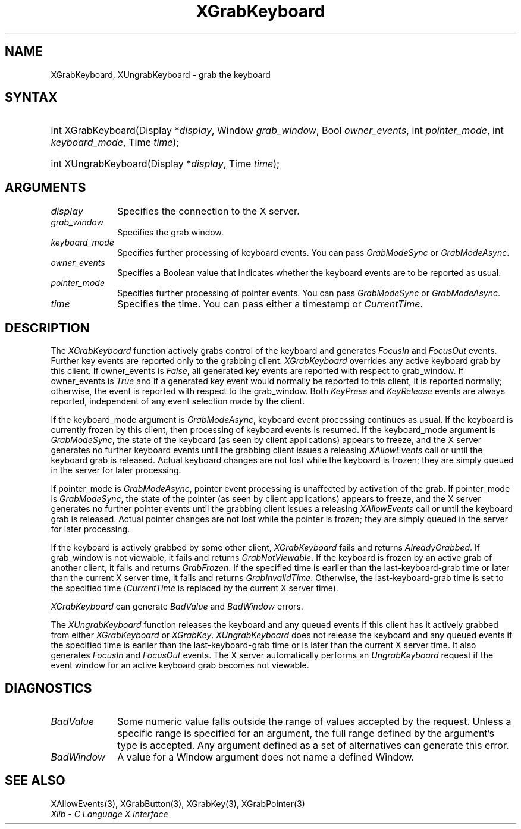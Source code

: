 .\" Copyright \(co 1985, 1986, 1987, 1988, 1989, 1990, 1991, 1994, 1996 X Consortium
.\"
.\" Permission is hereby granted, free of charge, to any person obtaining
.\" a copy of this software and associated documentation files (the
.\" "Software"), to deal in the Software without restriction, including
.\" without limitation the rights to use, copy, modify, merge, publish,
.\" distribute, sublicense, and/or sell copies of the Software, and to
.\" permit persons to whom the Software is furnished to do so, subject to
.\" the following conditions:
.\"
.\" The above copyright notice and this permission notice shall be included
.\" in all copies or substantial portions of the Software.
.\"
.\" THE SOFTWARE IS PROVIDED "AS IS", WITHOUT WARRANTY OF ANY KIND, EXPRESS
.\" OR IMPLIED, INCLUDING BUT NOT LIMITED TO THE WARRANTIES OF
.\" MERCHANTABILITY, FITNESS FOR A PARTICULAR PURPOSE AND NONINFRINGEMENT.
.\" IN NO EVENT SHALL THE X CONSORTIUM BE LIABLE FOR ANY CLAIM, DAMAGES OR
.\" OTHER LIABILITY, WHETHER IN AN ACTION OF CONTRACT, TORT OR OTHERWISE,
.\" ARISING FROM, OUT OF OR IN CONNECTION WITH THE SOFTWARE OR THE USE OR
.\" OTHER DEALINGS IN THE SOFTWARE.
.\"
.\" Except as contained in this notice, the name of the X Consortium shall
.\" not be used in advertising or otherwise to promote the sale, use or
.\" other dealings in this Software without prior written authorization
.\" from the X Consortium.
.\"
.\" Copyright \(co 1985, 1986, 1987, 1988, 1989, 1990, 1991 by
.\" Digital Equipment Corporation
.\"
.\" Portions Copyright \(co 1990, 1991 by
.\" Tektronix, Inc.
.\"
.\" Permission to use, copy, modify and distribute this documentation for
.\" any purpose and without fee is hereby granted, provided that the above
.\" copyright notice appears in all copies and that both that copyright notice
.\" and this permission notice appear in all copies, and that the names of
.\" Digital and Tektronix not be used in in advertising or publicity pertaining
.\" to this documentation without specific, written prior permission.
.\" Digital and Tektronix makes no representations about the suitability
.\" of this documentation for any purpose.
.\" It is provided ``as is'' without express or implied warranty.
.\" 
.\"
.ds xT X Toolkit Intrinsics \- C Language Interface
.ds xW Athena X Widgets \- C Language X Toolkit Interface
.ds xL Xlib \- C Language X Interface
.ds xC Inter-Client Communication Conventions Manual
.na
.de Ds
.nf
.\\$1D \\$2 \\$1
.ft CW
.\".ps \\n(PS
.\".if \\n(VS>=40 .vs \\n(VSu
.\".if \\n(VS<=39 .vs \\n(VSp
..
.de De
.ce 0
.if \\n(BD .DF
.nr BD 0
.in \\n(OIu
.if \\n(TM .ls 2
.sp \\n(DDu
.fi
..
.de IN		\" send an index entry to the stderr
..
.de Pn
.ie t \\$1\fB\^\\$2\^\fR\\$3
.el \\$1\fI\^\\$2\^\fP\\$3
..
.de ZN
.ie t \fB\^\\$1\^\fR\\$2
.el \fI\^\\$1\^\fP\\$2
..
.de hN
.ie t <\fB\\$1\fR>\\$2
.el <\fI\\$1\fP>\\$2
..
.ny0
.TH XGrabKeyboard 3 "libX11 1.6.4" "X Version 11" "XLIB FUNCTIONS"
.SH NAME
XGrabKeyboard, XUngrabKeyboard \- grab the keyboard
.SH SYNTAX
.HP
int XGrabKeyboard\^(\^Display *\fIdisplay\fP\^, Window \fIgrab_window\fP\^,
Bool \fIowner_events\fP\^, int \fIpointer_mode\fP\^, int
\fIkeyboard_mode\fP\^, Time \fItime\fP\^); 
.HP
int XUngrabKeyboard\^(\^Display *\fIdisplay\fP\^, Time \fItime\fP\^); 
.SH ARGUMENTS
.IP \fIdisplay\fP 1i
Specifies the connection to the X server.
.IP \fIgrab_window\fP 1i
Specifies the grab window.
.IP \fIkeyboard_mode\fP 1i
Specifies further processing of keyboard events.
You can pass 
.ZN GrabModeSync 
or
.ZN GrabModeAsync .
.IP \fIowner_events\fP 1i
Specifies a Boolean value that indicates whether the keyboard events 
are to be reported as usual.
.IP \fIpointer_mode\fP 1i
Specifies further processing of pointer events.
You can pass 
.ZN GrabModeSync 
or
.ZN GrabModeAsync .
.IP \fItime\fP 1i
Specifies the time.
You can pass either a timestamp or
.ZN CurrentTime .
.SH DESCRIPTION
The
.ZN XGrabKeyboard
function actively grabs control of the keyboard and generates
.ZN FocusIn
and
.ZN FocusOut
events.
Further key events are reported only to the
grabbing client.
.ZN XGrabKeyboard
overrides any active keyboard grab by this client.
If owner_events is 
.ZN False , 
all generated key events are reported with
respect to grab_window.  
If owner_events is 
.ZN True  
and if a generated
key event would normally be reported to this client, it is reported
normally; otherwise, the event is reported with respect to the
grab_window.  
Both 
.ZN KeyPress 
and 
.ZN KeyRelease 
events are always reported,
independent of any event selection made by the client.
.LP
If the keyboard_mode argument is 
.ZN GrabModeAsync ,
keyboard event processing continues
as usual. 
If the keyboard is currently frozen by this client, 
then processing of keyboard events is resumed.
If the keyboard_mode  argument is
.ZN GrabModeSync ,
the state of the keyboard (as seen by client applications) appears to freeze,
and the X server generates no further keyboard events until the
grabbing client issues a releasing 
.ZN XAllowEvents 
call or until the keyboard grab is released.
Actual keyboard changes are not lost while the keyboard is frozen; 
they are simply queued in the server for later processing.
.LP
If pointer_mode is 
.ZN GrabModeAsync ,
pointer event processing is unaffected
by activation of the grab.  
If pointer_mode is 
.ZN GrabModeSync ,
the state of the pointer (as seen by client applications) appears to freeze, 
and the X server generates no further pointer events 
until the grabbing client issues a releasing 
.ZN XAllowEvents 
call or until the keyboard grab is released.
Actual pointer changes are not lost while the pointer is frozen; 
they are simply queued in the server for later processing.
.LP
If the keyboard is actively grabbed by some other client,
.ZN XGrabKeyboard
fails and returns
.ZN AlreadyGrabbed .
If grab_window is not viewable,
it fails and returns
.ZN GrabNotViewable .
If the keyboard is frozen by an active grab of another client,
it fails and returns
.ZN GrabFrozen .
If the specified time is earlier than the last-keyboard-grab time 
or later than the current X server time,
it fails and returns
.ZN GrabInvalidTime .
Otherwise, the last-keyboard-grab time is set to the specified time
.Pn ( CurrentTime 
is replaced by the current X server time).
.LP
.ZN XGrabKeyboard
can generate
.ZN BadValue
and
.ZN BadWindow 
errors.
.LP
The
.ZN XUngrabKeyboard
function
releases the keyboard and any queued events if this client has it actively grabbed from
either
.ZN XGrabKeyboard
or
.ZN XGrabKey .
.ZN XUngrabKeyboard
does not release the keyboard and any queued events
if the specified time is earlier than
the last-keyboard-grab time or is later than the current X server time.
It also generates
.ZN FocusIn 
and 
.ZN FocusOut 
events.
The X server automatically performs an 
.ZN UngrabKeyboard 
request if the event window for an
active keyboard grab becomes not viewable.
.SH DIAGNOSTICS
.TP 1i
.ZN BadValue
Some numeric value falls outside the range of values accepted by the request.
Unless a specific range is specified for an argument, the full range defined
by the argument's type is accepted.  Any argument defined as a set of
alternatives can generate this error.
.TP 1i
.ZN BadWindow
A value for a Window argument does not name a defined Window.
.SH "SEE ALSO"
XAllowEvents(3),
XGrabButton(3),
XGrabKey(3),
XGrabPointer(3)
.br
\fI\*(xL\fP
